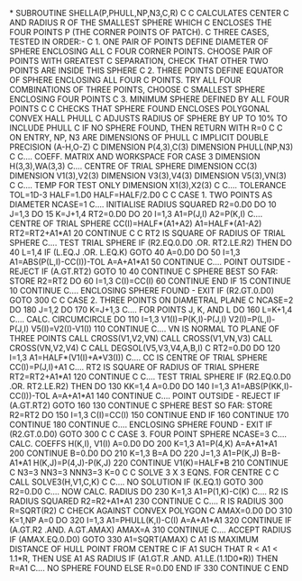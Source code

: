 *
      SUBROUTINE SHELLA(P,PHULL,NP,N3,C,R)
C
C     CALCULATES CENTER C AND RADIUS R OF THE SMALLEST SPHERE WHICH
C     ENCLOSES THE FOUR POINTS P (THE CORNER POINTS OF PATCH).
C     THREE CASES, TESTED IN ORDER:-
C     1. ONE PAIR OF POINTS DEFINE DIAMETER OF SPHERE ENCLOSING ALL
C        FOUR CORNER POINTS. CHOOSE PAIR OF POINTS WITH GREATEST
C        SEPARATION, CHECK THAT OTHER TWO POINTS ARE INSIDE THIS SPHERE
C     2. THREE POINTS DEFINE EQUATOR OF SPHERE ENCLOSING ALL FOUR
C        POINTS. TRY ALL FOUR COMBINATIONS OF THREE POINTS, CHOOSE
C        SMALLEST SPHERE ENCLOSING FOUR POINTS
C     3. MINIMUM SPHERE DEFINED BY ALL FOUR POINTS
C
C     CHECKS THAT SPHERE FOUND ENCLOSES POLYGONAL CONVEX HALL PHULL
C     ADJUSTS RADIUS OF SPHERE BY UP TO 10% TO INCLUDE PHULL
C     IF NO SPHERE FOUND, THEN RETURN WITH R=0
C
C     ON ENTRY, NP, N3 ARE DIMENSIONS OF PHULL
C
      IMPLICIT DOUBLE PRECISION (A-H,O-Z)
C
      DIMENSION P(4,3),C(3)
      DIMENSION PHULL(NP,N3)
C
C.... COEFF. MATRIX AND WORKSPACE FOR CASE 3
      DIMENSION H(3,3),WA(3,3)
C.... CENTRE OF TRIAL SPHERE
      DIMENSION CC(3)
      DIMENSION V1(3),V2(3)
      DIMENSION V3(3),V4(3)
      DIMENSION V5(3),VN(3)
C
C.... TEMP FOR TEST ONLY
      DIMENSION X1(3),X2(3)
C
C.... TOLERANCE
      TOL=1D-3
      HALF=1.D0
      HALF=HALF/2.D0
C
C     CASE 1.      TWO POINTS AS DIAMETER
      NCASE=1
C.... INITIALISE RADIUS SQUARED
      R2=0.D0
      DO 10 J=1,3
        DO 15 K=J+1,4
          RT2=0.D0
          DO 20 I=1,3
            A1=P(J,I)
            A2=P(K,I)
C.... CENTRE OF TRIAL SPHERE
            CC(I)=HALF*(A1+A2)
            A1=HALF*(A1-A2)
            RT2=RT2+A1*A1
20        CONTINUE
C
C     RT2 IS SQUARE OF RADIUS OF TRIAL SPHERE
C.... TEST TRIAL SPHERE
          IF (R2.EQ.0.D0 .OR. RT2.LE.R2) THEN
            DO 40 L=1,4
              IF (L.EQ.J .OR. L.EQ.K) GOTO 40
              A=0.D0
              DO 50 I=1,3
                A1=ABS(P(L,I)-CC(I))-TOL
                A=A+A1*A1
50            CONTINUE
C.... POINT OUTSIDE - REJECT
              IF (A.GT.RT2) GOTO 10
40          CONTINUE
C           SPHERE BEST SO FAR: STORE
            R2=RT2
            DO 60 I=1,3
              C(I)=CC(I)
60          CONTINUE
          END IF
15      CONTINUE
10    CONTINUE
C.... ENCLOSING SPHERE FOUND - EXIT
      IF (R2.GT.0.D0) GOTO 300
C
C     CASE 2.      THREE POINTS ON DIAMETRAL PLANE
C
      NCASE=2
      DO 180 J=1,2
        DO 170 K=J+1,3
C.... FOR POINTS J, K, AND L
          DO 160 L=K+1,4
C.... CALC. CIRCUMCIRCLE
            DO 110 I=1,3
              V1(I)=P(K,I)-P(J,I)
              V2(I)=P(L,I)-P(J,I)
              V5(I)=V2(I)-V1(I)
110         CONTINUE
C.... VN IS NORMAL TO PLANE OF THREE POINTS
            CALL CROSS(V1,V2,VN)
            CALL CROSS(V1,VN,V3)
            CALL CROSS(VN,V2,V4)
C
            CALL DEGSOL(V5,V3,V4,A,B,I)
C
            RT2=0.D0
            DO 120 I=1,3
              A1=HALF*(V1(I)+A*V3(I))
C.... CC IS CENTRE OF TRIAL SPHERE
              CC(I)=P(J,I)+A1
C.... RT2 IS SQUARE OF RADIUS OF TRIAL SPHERE
              RT2=RT2+A1*A1
120         CONTINUE
C
C.... TEST TRIAL SPHERE
            IF (R2.EQ.0.D0 .OR. RT2.LE.R2) THEN
              DO 130 KK=1,4
                A=0.D0
                DO 140 I=1,3
                  A1=ABS(P(KK,I)-CC(I))-TOL
                  A=A+A1*A1
140             CONTINUE
C.... POINT OUTSIDE - REJECT
                IF (A.GT.RT2) GOTO 160
130           CONTINUE
C           SPHERE BEST SO FAR: STORE
              R2=RT2
              DO 150 I=1,3
                C(I)=CC(I)
150           CONTINUE
            END IF
160       CONTINUE
170     CONTINUE
180   CONTINUE
C.... ENCLOSING SPHERE FOUND - EXIT
      IF (R2.GT.0.D0) GOTO 300
C
C     CASE 3.      FOUR POINT SPHERE
      NCASE=3
C.... CALC. COEFFS H(K,I), V1(I)
      A=0.D0
      DO 200 K=1,3
        A1=P(4,K)
        A=A+A1*A1
200   CONTINUE
      B=0.D0
      DO 210 K=1,3
        B=A
        DO 220 J=1,3
          A1=P(K,J)
          B=B-A1*A1
          H(K,J)=P(4,J)-P(K,J)
220     CONTINUE
        V1(K)=HALF*B
210   CONTINUE
C
      N3=3
      NN3=3
      NNN3=3
      K=0
C
C     SOLVE 3 X 3 EQNS. FOR CENTRE C
C
      CALL SOLVE3(H,V1,C,K)
C
C.... NO SOLUTION
      IF (K.EQ.1) GOTO 300
      R2=0.D0
C.... NOW CALC. RADIUS
      DO 230 K=1,3
        A1=P(1,K)-C(K)
C.... R2 IS RADIUS SQUARED
        R2=R2+A1*A1
230   CONTINUE
C
C.... R IS RADIUS
300   R=SQRT(R2)
C     CHECK AGAINST CONVEX POLYGON
C
      AMAX=0.D0
      DO 310 K=1,NP
        A=0
        DO 320 I=1,3
          A1=PHULL(K,I)-C(I)
          A=A+A1*A1
320     CONTINUE
        IF (A.GT.R2 .AND. A.GT.AMAX) AMAX=A
310   CONTINUE
C.... ACCEPT RADIUS
      IF (AMAX.EQ.0.D0) GOTO 330
      A1=SQRT(AMAX)
C     A1 IS MAXIMUM DISTANCE OF HULL POINT FROM CENTRE
C     IF A1 SUCH THAT R < A1 < 1.1*R, THEN USE A1 AS RADIUS
      IF (A1.GT.R .AND. A1.LE.(1.1D0*R)) THEN
            R=A1
C.... NO SPHERE FOUND
      ELSE
            R=0.D0
      END IF
330   CONTINUE
C
      END

